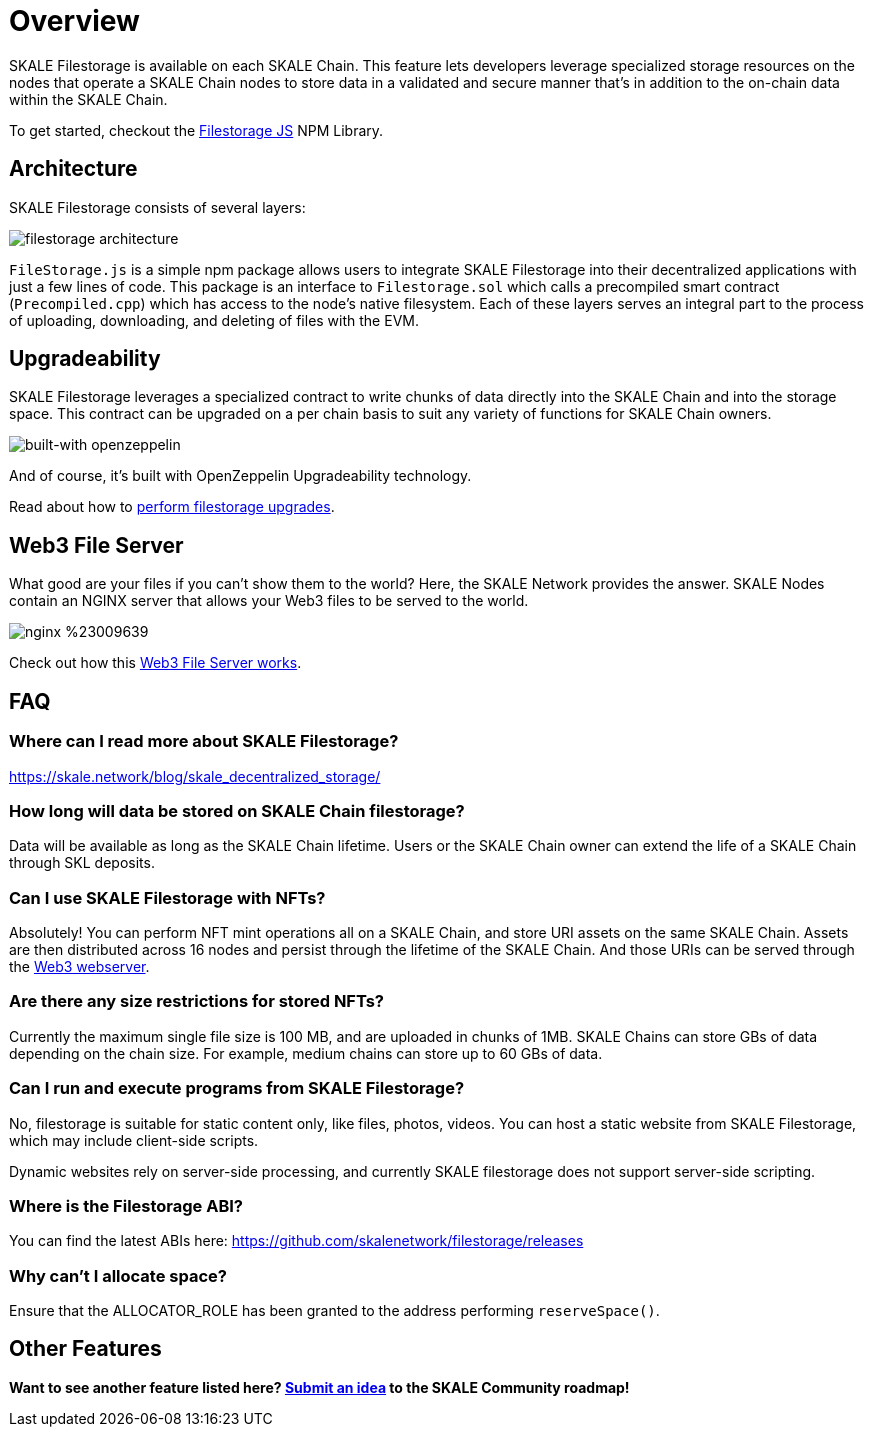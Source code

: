 = Overview

SKALE Filestorage is available on each SKALE Chain. This feature lets developers leverage specialized storage resources on the nodes that operate a SKALE Chain nodes to store data in a validated and secure manner that's in addition to the on-chain data within the SKALE Chain.

To get started, checkout the xref:filestorage.js::index.adoc[Filestorage JS] NPM Library.

== Architecture

SKALE Filestorage consists of several layers:

image:filestorage-architecture.svg[]

////
[plantuml, fs, png]
....
@startuml
skinparam monochrome true

component "Filestorage.js" as fsjs
component "Filestorage.sol" as fssol
component "Precompiled.cpp" as precomp
component "Node Filesystem" as nfs

fsjs -- fssol
fssol -- precomp
precomp -- nfs
@enduml
....
////

`FileStorage.js` is a simple npm package allows users to integrate SKALE Filestorage into their decentralized applications with just a few lines of code. This package is an interface to `Filestorage.sol` which calls a precompiled smart contract (`Precompiled.cpp`) which has access to the node’s native filesystem. Each of these layers serves an integral part to the process of uploading, downloading, and deleting of files with the EVM.

== Upgradeability

SKALE Filestorage leverages a specialized contract to write chunks of data directly into the SKALE Chain and into the storage space. This contract can be upgraded on a per chain basis to suit any variety of functions for SKALE Chain owners.  

image:https://img.shields.io/badge/built%20with-OpenZeppelin-3677FF[built-with openzeppelin]

And of course, it's built with OpenZeppelin Upgradeability technology.

Read about how to xref:filestorage-upgrades.adoc[perform filestorage upgrades].

== Web3 File Server

What good are your files if you can't show them to the world? Here, the SKALE Network provides the answer. SKALE Nodes contain an NGINX server that allows your Web3 files to be served to the world. 

image:https://img.shields.io/badge/nginx-%23009639.svg?style=for-the-badge&logo=nginx&logoColor=white[]

Check out how this xref:web3-server.adoc[Web3 File Server works].

== FAQ

=== Where can I read more about SKALE Filestorage?

https://skale.network/blog/skale_decentralized_storage/

=== How long will data be stored on SKALE Chain filestorage?

Data will be available as long as the SKALE Chain lifetime. Users or the SKALE Chain owner can extend the life of a SKALE Chain through SKL deposits.

=== Can I use SKALE Filestorage with NFTs? 

Absolutely! You can perform NFT mint operations all on a SKALE Chain, and store URI assets on the same SKALE Chain. Assets are then distributed across 16 nodes and persist through the lifetime of the SKALE Chain. And those URIs can be served through the xref:web3-server.adoc[Web3 webserver].

=== Are there any size restrictions for stored NFTs?

Currently the maximum single file size is 100 MB, and are uploaded in chunks of 1MB.  SKALE Chains can store GBs of data depending on the chain size. For example, medium chains can store up to 60 GBs of data.

=== Can I run and execute programs from SKALE Filestorage?

No, filestorage is suitable for static content only, like files, photos, videos. You can host a static website from SKALE Filestorage, which may include client-side scripts.

Dynamic websites rely on server-side processing, and currently SKALE filestorage does not support server-side scripting.

=== Where is the Filestorage ABI? 

You can find the latest ABIs here: https://github.com/skalenetwork/filestorage/releases

=== Why can't I allocate space? 

Ensure that the ALLOCATOR_ROLE has been granted to the address performing `reserveSpace()`.

== Other Features

**Want to see another feature listed here? https://skale.network/roadmap[Submit an idea] to the SKALE Community roadmap!**
